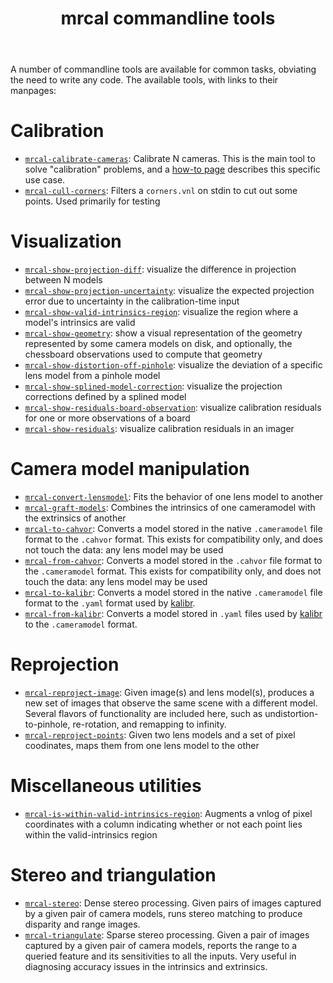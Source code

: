 #+TITLE: mrcal commandline tools

A number of commandline tools are available for common tasks, obviating the need
to write any code. The available tools, with links to their manpages:

* Calibration
- [[file:mrcal-calibrate-cameras.html][=mrcal-calibrate-cameras=]]: Calibrate N cameras. This is the main tool to solve
  "calibration" problems, and a [[file:how-to-calibrate.org][how-to page]] describes this specific use case.
- [[file:mrcal-cull-corners.html][=mrcal-cull-corners=]]: Filters a =corners.vnl= on stdin to cut out some points.
  Used primarily for testing

* Visualization
:PROPERTIES:
:CUSTOM_ID: commandline-tools-visualization
:END:
- [[file:mrcal-show-projection-diff.html][=mrcal-show-projection-diff=]]: visualize the difference in projection between N
  models
- [[file:mrcal-show-projection-uncertainty.html][=mrcal-show-projection-uncertainty=]]: visualize the expected projection error
  due to uncertainty in the calibration-time input
- [[file:mrcal-show-valid-intrinsics-region.html][=mrcal-show-valid-intrinsics-region=]]: visualize the region where a model's
  intrinsics are valid
- [[file:mrcal-show-geometry.html][=mrcal-show-geometry=]]: show a visual representation of the geometry
  represented by some camera models on disk, and optionally, the chessboard
  observations used to compute that geometry
- [[file:mrcal-show-distortion-off-pinhole.html][=mrcal-show-distortion-off-pinhole=]]: visualize the deviation of a specific
  lens model from a pinhole model
- [[file:mrcal-show-splined-model-correction.html][=mrcal-show-splined-model-correction=]]: visualize the projection corrections
  defined by a splined model
- [[file:mrcal-show-residuals-board-observation.html][=mrcal-show-residuals-board-observation=]]: visualize calibration residuals for
  one or more observations of a board
- [[file:mrcal-show-residuals.html][=mrcal-show-residuals=]]: visualize calibration residuals in an imager

* Camera model manipulation
- [[file:mrcal-convert-lensmodel.html][=mrcal-convert-lensmodel=]]: Fits the behavior of one lens model to another
- [[file:mrcal-graft-models.html][=mrcal-graft-models=]]: Combines the intrinsics of one cameramodel with the
  extrinsics of another
- [[file:mrcal-to-cahvor.html][=mrcal-to-cahvor=]]: Converts a model stored in the native =.cameramodel= file
  format to the =.cahvor= format. This exists for compatibility only, and does
  not touch the data: any lens model may be used
- [[file:mrcal-from-cahvor.html][=mrcal-from-cahvor=]]: Converts a model stored in the =.cahvor= file format to
  the =.cameramodel= format. This exists for compatibility only, and does not
  touch the data: any lens model may be used
- [[file:mrcal-to-kalibr.html][=mrcal-to-kalibr=]]: Converts a model stored in the native =.cameramodel= file
  format to the =.yaml= format used by [[https://github.com/ethz-asl/kalibr][kalibr]].
- [[file:mrcal-from-kalibr.html][=mrcal-from-kalibr=]]: Converts a model stored in =.yaml= files used by [[https://github.com/ethz-asl/kalibr][kalibr]]
  to the =.cameramodel= format.

* Reprojection
- [[file:mrcal-reproject-image.html][=mrcal-reproject-image=]]: Given image(s) and lens model(s), produces a new set
  of images that observe the same scene with a different model. Several flavors
  of functionality are included here, such as undistortion-to-pinhole,
  re-rotation, and remapping to infinity.
- [[file:mrcal-reproject-points.html][=mrcal-reproject-points=]]: Given two lens models and a set of pixel coodinates,
  maps them from one lens model to the other

* Miscellaneous utilities
- [[file:mrcal-is-within-valid-intrinsics-region.html][=mrcal-is-within-valid-intrinsics-region=]]: Augments a vnlog of pixel
  coordinates with a column indicating whether or not each point lies within
  the valid-intrinsics region

* Stereo and triangulation
- [[file:mrcal-stereo.html][=mrcal-stereo=]]: Dense stereo processing. Given pairs of images captured by a
  given pair of camera models, runs stereo matching to produce disparity and
  range images.
- [[file:mrcal-triangulate.html][=mrcal-triangulate=]]: Sparse stereo processing. Given a pair of images captured
  by a given pair of camera models, reports the range to a queried feature and
  its sensitivities to all the inputs. Very useful in diagnosing accuracy issues
  in the intrinsics and extrinsics.
